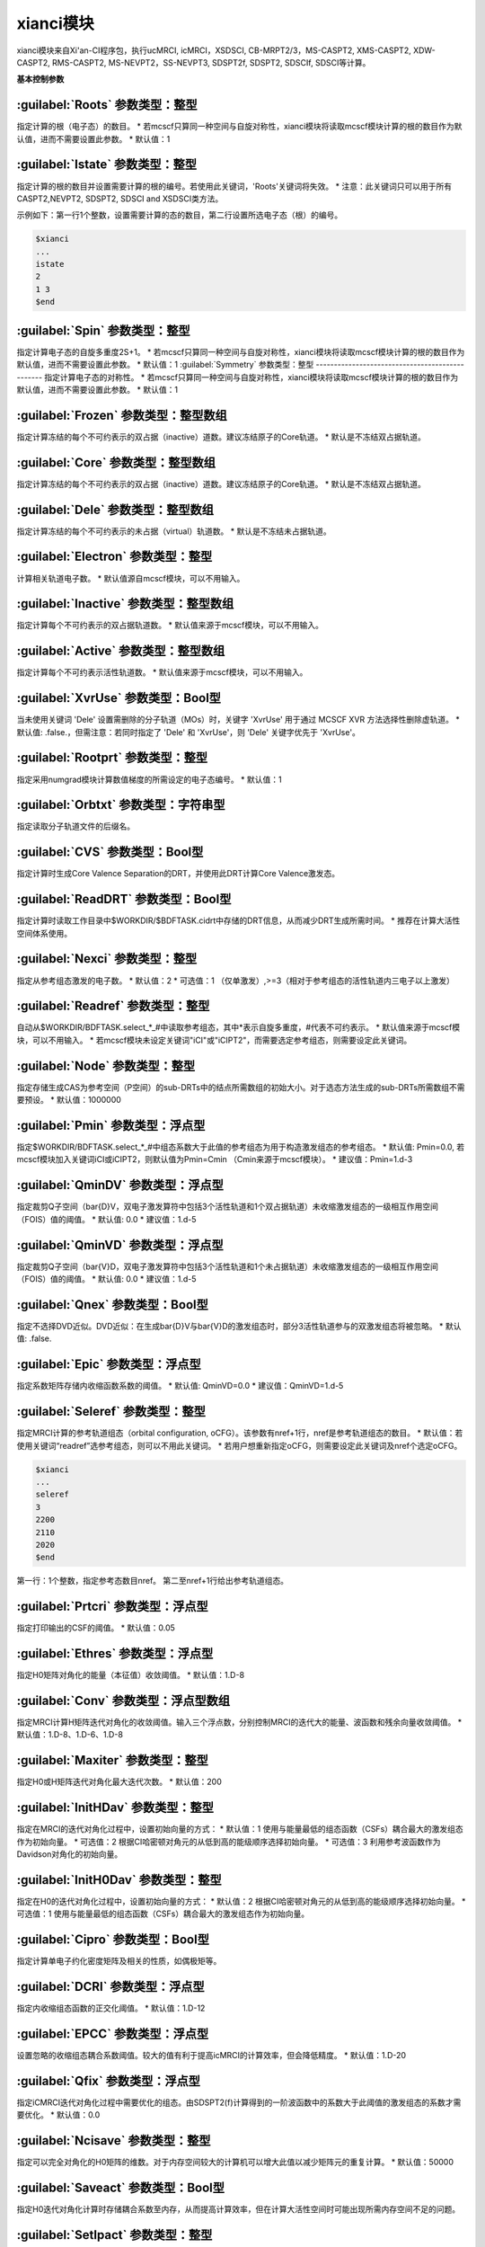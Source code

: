 xianci模块
================================================
xianci模块来自Xi'an-CI程序包，执行ucMRCI, icMRCI，XSDSCI, CB-MRPT2/3，MS-CASPT2, XMS-CASPT2, XDW-CASPT2, RMS-CASPT2, MS-NEVPT2，SS-NEVPT3, SDSPT2f, SDSPT2, SDSCIf, SDSCI等计算。

**基本控制参数**

:guilabel:`Roots` 参数类型：整型
------------------------------------------------
指定计算的根（电子态）的数目。
* 若mcscf只算同一种空间与自旋对称性，xianci模块将读取mcscf模块计算的根的数目作为默认值，进而不需要设置此参数。
* 默认值：1

:guilabel:`Istate` 参数类型：整型
------------------------------------------------
指定计算的根的数目并设置需要计算的根的编号。若使用此关键词，'Roots'关键词将失效。
* 注意：此关键词只可以用于所有CASPT2,NEVPT2, SDSPT2, SDSCI and XSDSCI类方法。

示例如下：第一行1个整数，设置需要计算的态的数目，第二行设置所选电子态（根）的编号。

.. code-block:: python

     $xianci
     ...
     istate
     2
     1 3 
     $end

:guilabel:`Spin` 参数类型：整型
------------------------------------------------
指定计算电子态的自旋多重度2S+1。
* 若mcscf只算同一种空间与自旋对称性，xianci模块将读取mcscf模块计算的根的数目作为默认值，进而不需要设置此参数。
* 默认值：1
:guilabel:`Symmetry` 参数类型：整型
------------------------------------------------
指定计算电子态的对称性。
* 若mcscf只算同一种空间与自旋对称性，xianci模块将读取mcscf模块计算的根的数目作为默认值，进而不需要设置此参数。
* 默认值：1

:guilabel:`Frozen` 参数类型：整型数组
------------------------------------------------
指定计算冻结的每个不可约表示的双占据（inactive）道数。建议冻结原子的Core轨道。 
* 默认是不冻结双占据轨道。

:guilabel:`Core` 参数类型：整型数组
------------------------------------------------
指定计算冻结的每个不可约表示的双占据（inactive）道数。建议冻结原子的Core轨道。 
* 默认是不冻结双占据轨道。

:guilabel:`Dele` 参数类型：整型数组
------------------------------------------------
指定计算冻结的每个不可约表示的未占据（virtual）轨道数。
* 默认是不冻结未占据轨道。

:guilabel:`Electron` 参数类型：整型
------------------------------------------------
计算相关轨道电子数。
* 默认值源自mcscf模块，可以不用输入。

:guilabel:`Inactive` 参数类型：整型数组
------------------------------------------------
指定计算每个不可约表示的双占据轨道数。
* 默认值来源于mcscf模块，可以不用输入。

:guilabel:`Active` 参数类型：整型数组
------------------------------------------------
指定计算每个不可约表示活性轨道数。
* 默认值来源于mcscf模块，可以不用输入。

:guilabel:`XvrUse` 参数类型：Bool型
------------------------------------------------
当未使用关键词 'Dele' 设置需删除的分子轨道（MOs）时，关键字 'XvrUse' 用于通过 MCSCF XVR 方法选择性删除虚轨道。
* 默认值: .false.，但需注意：若同时指定了 'Dele' 和 'XvrUse'，则 'Dele' 关键字优先于 'XvrUse'。

:guilabel:`Rootprt` 参数类型：整型
------------------------------------------------
指定采用numgrad模块计算数值梯度的所需设定的电子态编号。
* 默认值：1

:guilabel:`Orbtxt` 参数类型：字符串型
------------------------------------------------
指定读取分子轨道文件的后缀名。

:guilabel:`CVS` 参数类型：Bool型
------------------------------------------------
指定计算时生成Core Valence Separation的DRT，并使用此DRT计算Core Valence激发态。
  
:guilabel:`ReadDRT` 参数类型：Bool型
------------------------------------------------
指定计算时读取工作目录中$WORKDIR/$BDFTASK.cidrt中存储的DRT信息，从而减少DRT生成所需时间。
* 推荐在计算大活性空间体系使用。
  
:guilabel:`Nexci` 参数类型：整型
------------------------------------------------
指定从参考组态激发的电子数。
* 默认值：2
* 可选值：1 （仅单激发）,>=3（相对于参考组态的活性轨道内三电子以上激发）

:guilabel:`Readref` 参数类型：整型
------------------------------------------------
自动从$WORKDIR/BDFTASK.select_*_#中读取参考组态，其中*表示自旋多重度，#代表不可约表示。
* 默认值来源于mcscf模块，可以不用输入。
* 若mcscf模块未设定关键词"iCI"或"iCIPT2"，而需要选定参考组态，则需要设定此关键词。

:guilabel:`Node` 参数类型：整型
------------------------------------------------
指定存储生成CAS为参考空间（P空间）的sub-DRTs中的结点所需数组的初始大小。对于选态方法生成的sub-DRTs所需数组不需要预设。
* 默认值：1000000

:guilabel:`Pmin` 参数类型：浮点型
------------------------------------------------
指定$WORKDIR/BDFTASK.select_*_#中组态系数大于此值的参考组态为用于构造激发组态的参考组态。
* 默认值: Pmin=0.0, 若mcscf模块加入关键词iCI或iCIPT2，则默认值为Pmin=Cmin （Cmin来源于mcscf模块）。
* 建议值：Pmin=1.d-3

:guilabel:`QminDV` 参数类型：浮点型
------------------------------------------------
指定裁剪Q子空间（\bar{D}V，双电子激发算符中包括3个活性轨道和1个双占据轨道）未收缩激发组态的一级相互作用空间（FOIS）值的阈值。
* 默认值: 0.0 
* 建议值：1.d-5

:guilabel:`QminVD` 参数类型：浮点型
------------------------------------------------
指定裁剪Q子空间（\bar{V}D，双电子激发算符中包括3个活性轨道和1个未占据轨道）未收缩激发组态的一级相互作用空间（FOIS）值的阈值。
* 默认值: 0.0 
* 建议值：1.d-5

:guilabel:`Qnex` 参数类型：Bool型
------------------------------------------------
指定不选择DVD近似。DVD近似：在生成\bar{D}V与\bar{V}D的激发组态时，部分3活性轨道参与的双激发组态将被忽略。
* 默认值: .false.

:guilabel:`Epic` 参数类型：浮点型
------------------------------------------------
指定系数矩阵存储内收缩函数系数的阈值。
* 默认值: QminVD=0.0 
* 建议值：QminVD=1.d-5

:guilabel:`Seleref` 参数类型：整型
------------------------------------------------
指定MRCI计算的参考轨道组态（orbital configuration, oCFG）。该参数有nref+1行，nref是参考轨道组态的数目。
* 默认值：若使用关键词“readref”选参考组态，则可以不用此关键词。
* 若用户想重新指定oCFG，则需要设定此关键词及nref个选定oCFG。

.. code-block:: python

     $xianci
     ...
     seleref
     3 
     2200
     2110
     2020
     $end

第一行：1个整数，指定参考态数目nref。
第二至nref+1行给出参考轨道组态。

:guilabel:`Prtcri` 参数类型：浮点型
------------------------------------------------
指定打印输出的CSF的阈值。
* 默认值：0.05

:guilabel:`Ethres` 参数类型：浮点型
------------------------------------------------
指定H0矩阵对角化的能量（本征值）收敛阈值。
* 默认值：1.D-8

:guilabel:`Conv` 参数类型：浮点型数组
------------------------------------------------
指定MRCI计算H矩阵迭代对角化的收敛阈值。输入三个浮点数，分别控制MRCI的迭代大的能量、波函数和残余向量收敛阈值。
* 默认值：1.D-8、1.D-6、1.D-8

:guilabel:`Maxiter` 参数类型：整型
------------------------------------------------
指定H0或H矩阵迭代对角化最大迭代次数。
* 默认值：200

:guilabel:`InitHDav` 参数类型：整型
------------------------------------------------
指定在MRCI的迭代对角化过程中，设置初始向量的方式：
* 默认值：1  使用与能量最低的组态函数（CSFs）耦合最大的激发组态作为初始向量。
* 可选值：2  根据CI哈密顿对角元的从低到高的能级顺序选择初始向量。
* 可选值：3  利用参考波函数作为Davidson对角化的初始向量。

:guilabel:`InitH0Dav` 参数类型：整型
------------------------------------------------
指定在H0的迭代对角化过程中，设置初始向量的方式：
* 默认值：2  根据CI哈密顿对角元的从低到高的能级顺序选择初始向量。
* 可选值：1  使用与能量最低的组态函数（CSFs）耦合最大的激发组态作为初始向量。

:guilabel:`Cipro` 参数类型：Bool型
------------------------------------------------
指定计算单电子约化密度矩阵及相关的性质，如偶极矩等。

:guilabel:`DCRI` 参数类型：浮点型
------------------------------------------------
指定内收缩组态函数的正交化阈值。
* 默认值：1.D-12

:guilabel:`EPCC` 参数类型：浮点型
------------------------------------------------
设置忽略的收缩组态耦合系数阈值。较大的值有利于提高icMRCI的计算效率，但会降低精度。
* 默认值：1.D-20

:guilabel:`Qfix` 参数类型：浮点型
------------------------------------------------
指定iCMRCI迭代对角化过程中需要优化的组态。由SDSPT2(f)计算得到的一阶波函数中的系数大于此阈值的激发组态的系数才需要优化。 
* 默认值：0.0

:guilabel:`Ncisave` 参数类型：整型
------------------------------------------------
指定可以完全对角化的H0矩阵的维数。对于内存空间较大的计算机可以增大此值以减少矩阵元的重复计算。
* 默认值：50000

:guilabel:`Saveact` 参数类型：Bool型
------------------------------------------------
指定H0迭代对角化计算时存储耦合系数至内存，从而提高计算效率，但在计算大活性空间时可能出现所需内存空间不足的问题。
  
:guilabel:`Setlpact` 参数类型：整型
------------------------------------------------
指定H0迭代对角化计算时用于存储所有耦合系数的数组的初始大小。
初始输入越大，动态增大数组的次数越少，计算效率越高，但在计算大活性空间时可能出现所需内存空间不足的问题。
* 默认值: 100000000
 
:guilabel:`Setblkact` 参数类型：整型
------------------------------------------------
指定H0迭代对角化计算时用于存储耦合系数类的数组的初始大小。
初始输入越大，动态增大数组的次数越少，计算效率越高，但在计算大活性空间时可能出现所需内存空间不足的问题。
* 默认值: 10000000
 
:guilabel:`Nosavelp` 参数类型：Bool型
------------------------------------------------
指定icMRCI计算时不存储（内收缩）耦合系数，使用会降低计算效率，但能在计算大活性空间时节省硬盘存储空间。

:guilabel:`Setloop` 参数类型：整型
------------------------------------------------
指定MRCI迭代对角化计算时用于存储一类耦合系数的数组的初始大小。
初始输入越大，动态增大数组的次数越少，计算效率越高，但在计算大活性空间时可能出现所需内存空间不足的问题。
* 默认值: 10000000
 
:guilabel:`Setblk` 参数类型：整型
------------------------------------------------
指定MRCI迭代对角化计算时用于存储耦合系数类的数组的初始大小。
初始输入越大，动态增大数组的次数越少，计算效率越高，但在计算大活性空间时可能出现所需内存空间不足的问题。
* 默认值: 10000000

**内收缩CI方法选择参数**

:guilabel:`FCCI` 参数类型：Bool型
------------------------------------------------
指定执行激发态空间（Q）全内收缩MRCI（icMRCI）计算，但参考态空间（P）不收缩，微扰计算会收缩参考态空间。
* 默认采用此方法。

:guilabel:`XSDSCI` 参数类型：Bool型
------------------------------------------------
指定执行FCCI计算。
* 初始猜测的激发波函数的系数源自基于SDSPT2计算（Dyall哈密顿作为H0），在计算低激发态时，可以完全避免Intruder State问题。

:guilabel:`VSD` 参数类型：Bool型
------------------------------------------------
虚拟空间分解(VSD)通过将大基组虚轨道(MOs)投影到小基组空间，
利用奇异值分解(SVD)筛选出强关联空间，从而将高维虚轨道空间划分为物理意义明确的子空间。
该方法与XSDSCI相结合，可显著提升多参考态计算的效率。
* 示例见test126.inp

:guilabel:`NoVDVP` 参数类型：Bool型
------------------------------------------------
指定跳过Q子空间\bar{V}D和\bar{V}P与零级波函数之间的CI哈密顿矩阵元计算。

:guilabel:`SDSCI` 参数类型：Bool型
------------------------------------------------
指定执行SDSCI计算。
* 激发波函数的系数源自基于SDSPT2计算（Dyall哈密顿作为H0），在计算低激发态时，可以完全避免Intruder State问题。
* 推荐使用此方法，是目前xianci模块中计算量最小的MRCI方法。

:guilabel:`SDSCIf` 参数类型：Bool型
------------------------------------------------
指定执行SDSCIf计算。
* 激发波函数的系数源自基于SDSPT2f计算（广义Fock算符作为H0），可能出现Intruder State问题。

:guilabel:`UCCI` 参数类型：Bool型
------------------------------------------------
指定执行非收缩MRCISD（ucMRCI）计算。

:guilabel:`NICI` 参数类型：Bool型
------------------------------------------------
指定执行不收缩全内空间激发的icMRCI计算。

:guilabel:`CWCI` 参数类型：Bool型
------------------------------------------------
指定执行Celani-Werner收缩的icMRCI计算。

:guilabel:`WKCI` 参数类型：Bool型
------------------------------------------------
指定执行Werner-knowles收缩的WicMRCI计算。

:guilabel:`SDCI` 参数类型：Bool型
------------------------------------------------
指定执行SDCI模式的icMRCI计算，收缩程度与精度介于CWCI与WKCI之间。

**多参考态微扰计算相关参数**

:guilabel:`CASPT2` 参数类型：Bool型
------------------------------------------------
指定执行MS-CASPT2（Multi-State CASPT2），对每个参考态构建自己的Q空间。

:guilabel:`RMSCASPT2` 参数类型：Bool型
------------------------------------------------
指定执行RMS-CASPT2（Rotated Multi-State CASPT2），对每个参考态构建自己的Q空间。

:guilabel:`XMSCASPT2` 参数类型：Bool型
------------------------------------------------
指定执行RMS-CASPT2（Extened Multi-State CASPT2），对每个参考态构建自己的Q空间。

:guilabel:`XDWCASPT2` 参数类型：Bool型
------------------------------------------------
指定执行XDW-CASPT2（Extened Dynamic Weight Multi-State CASPT2），对每个参考态构建自己的Q空间。

:guilabel:`XDWPara` 参数类型：浮点型
------------------------------------------------
指定执行XDW-CASPT2（Extened Dynamic Weight Multi-State CASPT2）所需参数。
* 默认值：50
* 0: XMS-CASPT2; 无穷大：RMS-CASPT2。

:guilabel:`SDSPT2f` 参数类型：Bool型
------------------------------------------------
指定执行SDSPT2f计算。
* 激发波函数的系数采用微扰方法（广义Fock算符作为H0），可能出现Intruder State问题。

:guilabel:`RLS` 参数类型：浮点型
------------------------------------------------
指定弱化CASPT2等基于广义Fock算符作为H0方法的Intruder State问题所需Real Level Shift参数。
** 默认值：0.0
* 建议值: 0.3

:guilabel:`ILS` 参数类型：浮点型
------------------------------------------------
指定弱化CASPT2等基于广义Fock算符作为H0方法的Intruder State问题所需Imaginary Level Shift参数。
* 默认值：0.0
* 建议值: 0.1

:guilabel:`DVRLS` 参数类型：浮点型
------------------------------------------------
指定弱化NEVPT2等基于Dyall哈密顿作为H0方法在计算高激发态时Q子空间（\bar{D}V）的Intruder State问题所需Real Level Shift参数。
* 默认值：0.0
* 建议值: 0.3

:guilabel:`NEVPT2` 参数类型：Bool型
------------------------------------------------
指定执行MS-NEVPT2（Multi-State NEVPT2），对每个参考态构建自己的Q空间。

:guilabel:`SDSPT2` 参数类型：Bool型
------------------------------------------------
指定执行SDSPT2计算。
* 激发波函数的系数采用微扰方法（Dyall哈密顿作为H0），在计算低激发态时，可以完全避免Intruder State问题。

:guilabel:`VDRLS` 参数类型：浮点型
------------------------------------------------
指定弱化NEVPT2等基于Dyall哈密顿作为H0方法在计算高激发态时Q子空间（\bar{V}D）的Intruder State问题所需Real Level Shift参数。
* 默认值：0.0
* 建议值: 0.3

:guilabel:`DDRLS` 参数类型：浮点型
------------------------------------------------
指定弱化NEVPT2等基于Dyall哈密顿作为H0方法在计算高激发态时Q子空间（\bar{D}D）的Intruder State问题所需Real Level Shift参数。
* 默认值：0.0
* 建议值: 0.3

:guilabel:`DVILS` 参数类型：浮点型
------------------------------------------------
指定弱化NEVPT2等基于Dyall哈密顿作为H0方法在计算高激发态时Q子空间（\bar{D}V）的Intruder State问题所需Imaginary Level Shift参数。
* 默认值：0.0
* 建议值: 0.1
* 不建议使用此参数。  

:guilabel:`VDILS` 参数类型：浮点型
------------------------------------------------
指定弱化NEVPT2等基于Dyall哈密顿作为H0方法在计算高激发态时Q子空间（\bar{V}D）的Intruder State问题所需Imaginary Level Shift参数。
* 默认值：0.0
* 建议值: 0.1
* 不建议使用此参数。  

:guilabel:`DDILS` 参数类型：浮点型
------------------------------------------------
指定弱化NEVPT2等基于Dyall哈密顿作为H0方法在计算高激发态时Q子空间（\bar{D}D）的Intruder State问题所需Imaginary Level Shift参数。
* 默认值：0.0
* 建议值: 0.1
* 不建议使用此参数。  

:guilabel:`SAFock` 参数类型：Bool型
------------------------------------------------
指定在NEVPT2、SDSPT2、SDSCI计算中采用态平均（SA）的分子轨道能量和积分。
* 默认值：.true.

:guilabel:`SDFock` 参数类型：Bool型
------------------------------------------------
指定在NEVPT2、SDSPT2、SDSCI计算中采用态指定（SS）的分子轨道能量和与态平均（SA）的分子轨道积分。
* 默认值：.false.

:guilabel:`SSFock` 参数类型：Bool型
------------------------------------------------
指定在NEVPT2计算中采用态指定（SS）的分子轨道能量和积分。
* 默认值：.false.

:guilabel:`Dylan` 参数类型：Bool型
------------------------------------------------
指定截断近似计算SDSPT2(f)与SDSCI(f)所需Secondary states。
* 默认使用此方案生成
* 对于活性空间较大的SDSPT2(f)和SDSCI(f)计算，可以采用关键词“Dylan”截断能量较高的Ps函数对Secondary states的贡献。
  基于此的SDSPT2(f)和SDSCI(f)方法构建的有效哈密顿矩阵的维数为3N维。
  一般情况下可以保持计算精度，但不同的分子构型所选Ps函数数目不同。
  
:guilabel:`Nolan` 参数类型：Bool型
------------------------------------------------
指定不计算SDSPT2(f)与SDSCI(f)所需Secondary states。
* 对于活性空间较大的SDSPT2(f)和SDSCI(f)计算，可以采用关键词“Nolan”取消计算量较大的构建Ps波函数的计算过程。
  基于此的SDSPT2(f)和SDSCI(f)方法构建的有效哈密顿矩阵的维数为2N维，一般情况下计算精度降低较小。
  但需要强调的是：在计算过程中出现电子态相交（如圆锥相交点）时，计算精度可能有一定程度的降低。

:guilabel:`Dolan` 参数类型：Bool型
------------------------------------------------
指定采用Lanczos方法计算SDSPT2(f)与SDSCI(f)所需Secondary states。
* 对于活性空间较大的SDSPT2(f)和SDSCI(f)计算，采用关键词“Dolan”计算Secondary states的计算量非常大。
  基于此的SDSPT2(f)和SDSCI(f)方法构建的有效哈密顿矩阵的维数为3N维。
  一般情况下可以保持计算精度，但较大的计算量使得不推荐使用此方案。
 
:guilabel:`DEPENST` 参数类型：Bool型
------------------------------------------------
指定在Dyall哈密顿中使用态指定的Fock对角元。默认：态平均的Fock矩阵对角元。

:guilabel:`MR-NEVPT2` 参数类型：Bool型
------------------------------------------------
指定执行Multi-reference NEVPT2计算。
* 对所有的参考态构建全局正交的组态空间。

:guilabel:`NEVPT3` 参数类型：Bool型
------------------------------------------------
指定执行SS-NEVPT3计算。
* 对每个态是独立的Q空间。

:guilabel:`CBMPRT2` 参数类型：Bool型
------------------------------------------------
指定执行CBMRPT2计算。

:guilabel:`MR-CBMRPT2` 参数类型：Bool型
------------------------------------------------
指定执行MR-CBMPRT2计算。
* 对所有的参考态构建全局正交的组态空间。

:guilabel:`CBMRPT3` 参数类型：Bool型
------------------------------------------------
指定执行CBMRPT3计算。
* 对每个态是独立的Q空间。

**算例**
:guilabel:`test069.inp`
------------------------------------------------

:guilabel:`test080.inp`
------------------------------------------------

:guilabel:`test095.inp`
------------------------------------------------

:guilabel:`test126.inp`
------------------------------------------------

:guilabel:`test131.inp`
------------------------------------------------

:guilabel:`test139.inp`
------------------------------------------------

:guilabel:`test148.inp`
------------------------------------------------


